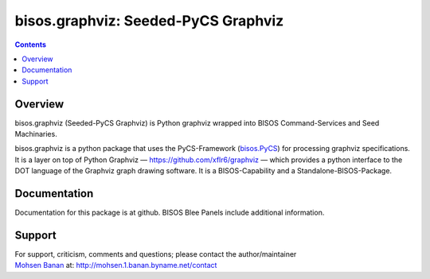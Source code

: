 ====================================
bisos.graphviz: Seeded-PyCS Graphviz
====================================

.. contents::
   :depth: 3
..

Overview
========

bisos.graphviz (Seeded-PyCS Graphviz) is Python graphviz wrapped into
BISOS Command-Services and Seed Machinaries.

bisos.graphviz is a python package that uses the PyCS-Framework
(`bisos.PyCS <https://github.com/bisos-pip/pycs>`__) for processing
graphviz specifications. It is a layer on top of Python Graphviz —
https://github.com/xflr6/graphviz — which provides a python interface to
the DOT language of the Graphviz graph drawing software. It is a
BISOS-Capability and a Standalone-BISOS-Package.

Documentation
=============

Documentation for this package is at github. BISOS Blee Panels include
additional information.

Support
=======

| For support, criticism, comments and questions; please contact the
  author/maintainer
| `Mohsen Banan <http://mohsen.1.banan.byname.net>`__ at:
  http://mohsen.1.banan.byname.net/contact
